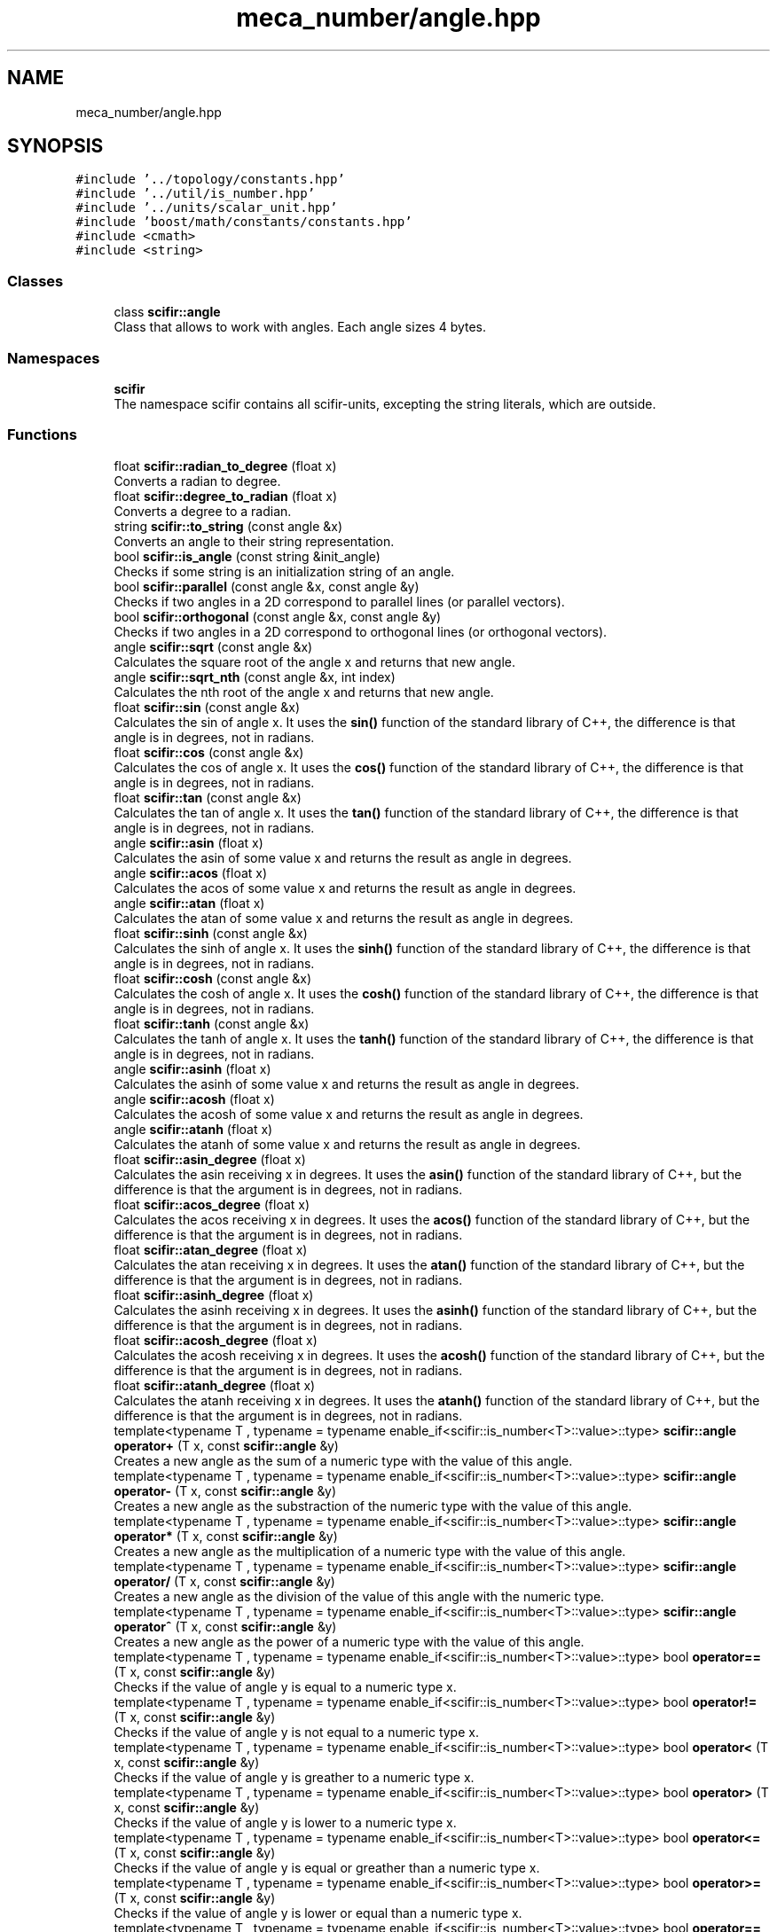 .TH "meca_number/angle.hpp" 3 "Sat Jul 13 2024" "Version 2.0.0" "scifir-units" \" -*- nroff -*-
.ad l
.nh
.SH NAME
meca_number/angle.hpp
.SH SYNOPSIS
.br
.PP
\fC#include '\&.\&./topology/constants\&.hpp'\fP
.br
\fC#include '\&.\&./util/is_number\&.hpp'\fP
.br
\fC#include '\&.\&./units/scalar_unit\&.hpp'\fP
.br
\fC#include 'boost/math/constants/constants\&.hpp'\fP
.br
\fC#include <cmath>\fP
.br
\fC#include <string>\fP
.br

.SS "Classes"

.in +1c
.ti -1c
.RI "class \fBscifir::angle\fP"
.br
.RI "Class that allows to work with angles\&. Each angle sizes 4 bytes\&. "
.in -1c
.SS "Namespaces"

.in +1c
.ti -1c
.RI " \fBscifir\fP"
.br
.RI "The namespace scifir contains all scifir-units, excepting the string literals, which are outside\&. "
.in -1c
.SS "Functions"

.in +1c
.ti -1c
.RI "float \fBscifir::radian_to_degree\fP (float x)"
.br
.RI "Converts a radian to degree\&. "
.ti -1c
.RI "float \fBscifir::degree_to_radian\fP (float x)"
.br
.RI "Converts a degree to a radian\&. "
.ti -1c
.RI "string \fBscifir::to_string\fP (const angle &x)"
.br
.RI "Converts an angle to their string representation\&. "
.ti -1c
.RI "bool \fBscifir::is_angle\fP (const string &init_angle)"
.br
.RI "Checks if some string is an initialization string of an angle\&. "
.ti -1c
.RI "bool \fBscifir::parallel\fP (const angle &x, const angle &y)"
.br
.RI "Checks if two angles in a 2D correspond to parallel lines (or parallel vectors)\&. "
.ti -1c
.RI "bool \fBscifir::orthogonal\fP (const angle &x, const angle &y)"
.br
.RI "Checks if two angles in a 2D correspond to orthogonal lines (or orthogonal vectors)\&. "
.ti -1c
.RI "angle \fBscifir::sqrt\fP (const angle &x)"
.br
.RI "Calculates the square root of the angle x and returns that new angle\&. "
.ti -1c
.RI "angle \fBscifir::sqrt_nth\fP (const angle &x, int index)"
.br
.RI "Calculates the nth root of the angle x and returns that new angle\&. "
.ti -1c
.RI "float \fBscifir::sin\fP (const angle &x)"
.br
.RI "Calculates the sin of angle x\&. It uses the \fBsin()\fP function of the standard library of C++, the difference is that angle is in degrees, not in radians\&. "
.ti -1c
.RI "float \fBscifir::cos\fP (const angle &x)"
.br
.RI "Calculates the cos of angle x\&. It uses the \fBcos()\fP function of the standard library of C++, the difference is that angle is in degrees, not in radians\&. "
.ti -1c
.RI "float \fBscifir::tan\fP (const angle &x)"
.br
.RI "Calculates the tan of angle x\&. It uses the \fBtan()\fP function of the standard library of C++, the difference is that angle is in degrees, not in radians\&. "
.ti -1c
.RI "angle \fBscifir::asin\fP (float x)"
.br
.RI "Calculates the asin of some value x and returns the result as angle in degrees\&. "
.ti -1c
.RI "angle \fBscifir::acos\fP (float x)"
.br
.RI "Calculates the acos of some value x and returns the result as angle in degrees\&. "
.ti -1c
.RI "angle \fBscifir::atan\fP (float x)"
.br
.RI "Calculates the atan of some value x and returns the result as angle in degrees\&. "
.ti -1c
.RI "float \fBscifir::sinh\fP (const angle &x)"
.br
.RI "Calculates the sinh of angle x\&. It uses the \fBsinh()\fP function of the standard library of C++, the difference is that angle is in degrees, not in radians\&. "
.ti -1c
.RI "float \fBscifir::cosh\fP (const angle &x)"
.br
.RI "Calculates the cosh of angle x\&. It uses the \fBcosh()\fP function of the standard library of C++, the difference is that angle is in degrees, not in radians\&. "
.ti -1c
.RI "float \fBscifir::tanh\fP (const angle &x)"
.br
.RI "Calculates the tanh of angle x\&. It uses the \fBtanh()\fP function of the standard library of C++, the difference is that angle is in degrees, not in radians\&. "
.ti -1c
.RI "angle \fBscifir::asinh\fP (float x)"
.br
.RI "Calculates the asinh of some value x and returns the result as angle in degrees\&. "
.ti -1c
.RI "angle \fBscifir::acosh\fP (float x)"
.br
.RI "Calculates the acosh of some value x and returns the result as angle in degrees\&. "
.ti -1c
.RI "angle \fBscifir::atanh\fP (float x)"
.br
.RI "Calculates the atanh of some value x and returns the result as angle in degrees\&. "
.ti -1c
.RI "float \fBscifir::asin_degree\fP (float x)"
.br
.RI "Calculates the asin receiving x in degrees\&. It uses the \fBasin()\fP function of the standard library of C++, but the difference is that the argument is in degrees, not in radians\&. "
.ti -1c
.RI "float \fBscifir::acos_degree\fP (float x)"
.br
.RI "Calculates the acos receiving x in degrees\&. It uses the \fBacos()\fP function of the standard library of C++, but the difference is that the argument is in degrees, not in radians\&. "
.ti -1c
.RI "float \fBscifir::atan_degree\fP (float x)"
.br
.RI "Calculates the atan receiving x in degrees\&. It uses the \fBatan()\fP function of the standard library of C++, but the difference is that the argument is in degrees, not in radians\&. "
.ti -1c
.RI "float \fBscifir::asinh_degree\fP (float x)"
.br
.RI "Calculates the asinh receiving x in degrees\&. It uses the \fBasinh()\fP function of the standard library of C++, but the difference is that the argument is in degrees, not in radians\&. "
.ti -1c
.RI "float \fBscifir::acosh_degree\fP (float x)"
.br
.RI "Calculates the acosh receiving x in degrees\&. It uses the \fBacosh()\fP function of the standard library of C++, but the difference is that the argument is in degrees, not in radians\&. "
.ti -1c
.RI "float \fBscifir::atanh_degree\fP (float x)"
.br
.RI "Calculates the atanh receiving x in degrees\&. It uses the \fBatanh()\fP function of the standard library of C++, but the difference is that the argument is in degrees, not in radians\&. "
.ti -1c
.RI "template<typename T , typename  = typename enable_if<scifir::is_number<T>::value>::type> \fBscifir::angle\fP \fBoperator+\fP (T x, const \fBscifir::angle\fP &y)"
.br
.RI "Creates a new angle as the sum of a numeric type with the value of this angle\&. "
.ti -1c
.RI "template<typename T , typename  = typename enable_if<scifir::is_number<T>::value>::type> \fBscifir::angle\fP \fBoperator\-\fP (T x, const \fBscifir::angle\fP &y)"
.br
.RI "Creates a new angle as the substraction of the numeric type with the value of this angle\&. "
.ti -1c
.RI "template<typename T , typename  = typename enable_if<scifir::is_number<T>::value>::type> \fBscifir::angle\fP \fBoperator*\fP (T x, const \fBscifir::angle\fP &y)"
.br
.RI "Creates a new angle as the multiplication of a numeric type with the value of this angle\&. "
.ti -1c
.RI "template<typename T , typename  = typename enable_if<scifir::is_number<T>::value>::type> \fBscifir::angle\fP \fBoperator/\fP (T x, const \fBscifir::angle\fP &y)"
.br
.RI "Creates a new angle as the division of the value of this angle with the numeric type\&. "
.ti -1c
.RI "template<typename T , typename  = typename enable_if<scifir::is_number<T>::value>::type> \fBscifir::angle\fP \fBoperator^\fP (T x, const \fBscifir::angle\fP &y)"
.br
.RI "Creates a new angle as the power of a numeric type with the value of this angle\&. "
.ti -1c
.RI "template<typename T , typename  = typename enable_if<scifir::is_number<T>::value>::type> bool \fBoperator==\fP (T x, const \fBscifir::angle\fP &y)"
.br
.RI "Checks if the value of angle y is equal to a numeric type x\&. "
.ti -1c
.RI "template<typename T , typename  = typename enable_if<scifir::is_number<T>::value>::type> bool \fBoperator!=\fP (T x, const \fBscifir::angle\fP &y)"
.br
.RI "Checks if the value of angle y is not equal to a numeric type x\&. "
.ti -1c
.RI "template<typename T , typename  = typename enable_if<scifir::is_number<T>::value>::type> bool \fBoperator<\fP (T x, const \fBscifir::angle\fP &y)"
.br
.RI "Checks if the value of angle y is greather to a numeric type x\&. "
.ti -1c
.RI "template<typename T , typename  = typename enable_if<scifir::is_number<T>::value>::type> bool \fBoperator>\fP (T x, const \fBscifir::angle\fP &y)"
.br
.RI "Checks if the value of angle y is lower to a numeric type x\&. "
.ti -1c
.RI "template<typename T , typename  = typename enable_if<scifir::is_number<T>::value>::type> bool \fBoperator<=\fP (T x, const \fBscifir::angle\fP &y)"
.br
.RI "Checks if the value of angle y is equal or greather than a numeric type x\&. "
.ti -1c
.RI "template<typename T , typename  = typename enable_if<scifir::is_number<T>::value>::type> bool \fBoperator>=\fP (T x, const \fBscifir::angle\fP &y)"
.br
.RI "Checks if the value of angle y is lower or equal than a numeric type x\&. "
.ti -1c
.RI "template<typename T , typename  = typename enable_if<scifir::is_number<T>::value>::type> bool \fBoperator==\fP (const \fBscifir::angle\fP &y, T x)"
.br
.RI "Checks if the value of angle y is equal to a numeric type x\&. "
.ti -1c
.RI "template<typename T , typename  = typename enable_if<scifir::is_number<T>::value>::type> bool \fBoperator!=\fP (const \fBscifir::angle\fP &y, T x)"
.br
.RI "Checks if the value of angle y is not equal to a numeric type x\&. "
.ti -1c
.RI "template<typename T , typename  = typename enable_if<scifir::is_number<T>::value>::type> bool \fBoperator<\fP (const \fBscifir::angle\fP &y, T x)"
.br
.RI "Checks if the value of angle y is lower to a numeric type x\&. "
.ti -1c
.RI "template<typename T , typename  = typename enable_if<scifir::is_number<T>::value>::type> bool \fBoperator>\fP (const \fBscifir::angle\fP &y, T x)"
.br
.RI "Checks if the value of angle y is greather to a numeric type x\&. "
.ti -1c
.RI "template<typename T , typename  = typename enable_if<scifir::is_number<T>::value>::type> bool \fBoperator<=\fP (const \fBscifir::angle\fP &y, T x)"
.br
.RI "Checks if the value of angle y is lower or equal than a numeric type x\&. "
.ti -1c
.RI "template<typename T , typename  = typename enable_if<scifir::is_number<T>::value>::type> bool \fBoperator>=\fP (const \fBscifir::angle\fP &y, T x)"
.br
.RI "Checks if the value of angle y is equal or greather than a numeric type x\&. "
.ti -1c
.RI "bool \fBoperator==\fP (const \fBscifir::angle\fP &x, const \fBscifir::angle\fP &y)"
.br
.RI "Checks if two angles have equal value\&. "
.ti -1c
.RI "bool \fBoperator!=\fP (const \fBscifir::angle\fP &x, const \fBscifir::angle\fP &y)"
.br
.RI "Checks if two angles have not equal value\&. "
.ti -1c
.RI "bool \fBoperator<\fP (const \fBscifir::angle\fP &x, const \fBscifir::angle\fP &y)"
.br
.RI "Checks if the value of angle x is lower than the value of angle y\&. "
.ti -1c
.RI "bool \fBoperator>\fP (const \fBscifir::angle\fP &x, const \fBscifir::angle\fP &y)"
.br
.RI "Checks if the value of angle x is greather than the value of angle y\&. "
.ti -1c
.RI "bool \fBoperator<=\fP (const \fBscifir::angle\fP &x, const \fBscifir::angle\fP &y)"
.br
.RI "Checks if the value of angle x is lower or equal than the value of angle y\&. "
.ti -1c
.RI "bool \fBoperator>=\fP (const \fBscifir::angle\fP &x, const \fBscifir::angle\fP &y)"
.br
.RI "Checks if the value of angle x is equal or greather than the value of angle y\&. "
.ti -1c
.RI "bool \fBoperator==\fP (const \fBscifir::angle\fP &x, const string &init_angle)"
.br
.RI "Checks if the angle x is equal than the angle initialized with the initialization string of angle init_angle\&. "
.ti -1c
.RI "bool \fBoperator!=\fP (const \fBscifir::angle\fP &x, const string &init_angle)"
.br
.RI "Checks if the angle x is not equal than the angle initialized with the initialization string of angle init_angle\&. "
.ti -1c
.RI "bool \fBoperator==\fP (const string &init_angle, const \fBscifir::angle\fP &x)"
.br
.RI "Checks if the angle x is equal than the angle initialized with the initialization string of angle init_angle\&. "
.ti -1c
.RI "bool \fBoperator!=\fP (const string &init_angle, const \fBscifir::angle\fP &x)"
.br
.RI "Checks if the angle x is not equal than the angle initialized with the initialization string of angle init_angle\&. "
.ti -1c
.RI "void \fBoperator+=\fP (string &x, const \fBscifir::angle\fP &y)"
.br
.RI "Concatenates to string x the string representation of angle y\&. "
.ti -1c
.RI "string \fBoperator+\fP (const string &x, const \fBscifir::angle\fP &y)"
.br
.RI "Concatenates the string x with the string representation of angle y into a new string\&. "
.ti -1c
.RI "string \fBoperator+\fP (const \fBscifir::angle\fP &y, const string &x)"
.br
.RI "Concatenates the string x with the string representation of angle y into a new string\&. "
.ti -1c
.RI "ostream & \fBoperator<<\fP (ostream &os, const \fBscifir::angle\fP &x)"
.br
.RI "Sends the string representation of angle x to an output stream\&. "
.ti -1c
.RI "istream & \fBoperator>>\fP (istream &is, \fBscifir::angle\fP &x)"
.br
.RI "Initializes an angle with an initialization string obtained from an input stream\&. "
.in -1c
.SH "Function Documentation"
.PP 
.SS "bool operator!= (const \fBscifir::angle\fP & x, const \fBscifir::angle\fP & y)"

.PP
Checks if two angles have not equal value\&. 
.PP
Definition at line 419 of file angle\&.cpp\&.
.PP
.nf
420 {
421     return !(x == y);
422 }
.fi
.SS "bool operator!= (const \fBscifir::angle\fP & x, const string & init_angle)"

.PP
Checks if the angle x is not equal than the angle initialized with the initialization string of angle init_angle\&. 
.PP
Definition at line 464 of file angle\&.cpp\&.
.PP
.nf
465 {
466     return !(x == init_angle);
467 }
.fi
.SS "template<typename T , typename  = typename enable_if<scifir::is_number<T>::value>::type> bool operator!= (const \fBscifir::angle\fP & y, T x)"

.PP
Checks if the value of angle y is not equal to a numeric type x\&. 
.PP
Definition at line 292 of file angle\&.hpp\&.
.PP
.nf
293 {
294     return (x != y\&.get_value());
295 }
.fi
.SS "bool operator!= (const string & init_angle, const \fBscifir::angle\fP & x)"

.PP
Checks if the angle x is not equal than the angle initialized with the initialization string of angle init_angle\&. 
.PP
Definition at line 475 of file angle\&.cpp\&.
.PP
.nf
476 {
477     return !(init_angle == x);
478 }
.fi
.SS "template<typename T , typename  = typename enable_if<scifir::is_number<T>::value>::type> bool operator!= (T x, const \fBscifir::angle\fP & y)"

.PP
Checks if the value of angle y is not equal to a numeric type x\&. 
.PP
Definition at line 256 of file angle\&.hpp\&.
.PP
.nf
257 {
258     return (x != y\&.get_value());
259 }
.fi
.SS "template<typename T , typename  = typename enable_if<scifir::is_number<T>::value>::type> \fBscifir::angle\fP operator* (T x, const \fBscifir::angle\fP & y)"

.PP
Creates a new angle as the multiplication of a numeric type with the value of this angle\&. 
.PP
Definition at line 232 of file angle\&.hpp\&.
.PP
.nf
233 {
234     return scifir::angle(x * y\&.get_value());
235 }
.fi
.SS "string operator+ (const \fBscifir::angle\fP & y, const string & x)"

.PP
Concatenates the string x with the string representation of angle y into a new string\&. 
.PP
Definition at line 495 of file angle\&.cpp\&.
.PP
.nf
496 {
497     ostringstream output;
498     output << y;
499     output << x;
500     return output\&.str();
501 }
.fi
.SS "string operator+ (const string & x, const \fBscifir::angle\fP & y)"

.PP
Concatenates the string x with the string representation of angle y into a new string\&. 
.PP
Definition at line 487 of file angle\&.cpp\&.
.PP
.nf
488 {
489     ostringstream output;
490     output << x;
491     output << y;
492     return output\&.str();
493 }
.fi
.SS "template<typename T , typename  = typename enable_if<scifir::is_number<T>::value>::type> \fBscifir::angle\fP operator+ (T x, const \fBscifir::angle\fP & y)"

.PP
Creates a new angle as the sum of a numeric type with the value of this angle\&. 
.PP
Definition at line 220 of file angle\&.hpp\&.
.PP
.nf
221 {
222     return scifir::angle(x + y\&.get_value());
223 }
.fi
.SS "void operator+= (string & x, const \fBscifir::angle\fP & y)"

.PP
Concatenates to string x the string representation of angle y\&. 
.PP
Definition at line 480 of file angle\&.cpp\&.
.PP
.nf
481 {
482     ostringstream output;
483     output << y;
484     x += output\&.str();
485 }
.fi
.SS "template<typename T , typename  = typename enable_if<scifir::is_number<T>::value>::type> \fBscifir::angle\fP operator\- (T x, const \fBscifir::angle\fP & y)"

.PP
Creates a new angle as the substraction of the numeric type with the value of this angle\&. 
.PP
Definition at line 226 of file angle\&.hpp\&.
.PP
.nf
227 {
228     return scifir::angle(x - y\&.get_value());
229 }
.fi
.SS "template<typename T , typename  = typename enable_if<scifir::is_number<T>::value>::type> \fBscifir::angle\fP operator/ (T x, const \fBscifir::angle\fP & y)"

.PP
Creates a new angle as the division of the value of this angle with the numeric type\&. 
.PP
Definition at line 238 of file angle\&.hpp\&.
.PP
.nf
239 {
240     return scifir::angle(x / y\&.get_value());
241 }
.fi
.SS "bool operator< (const \fBscifir::angle\fP & x, const \fBscifir::angle\fP & y)"

.PP
Checks if the value of angle x is lower than the value of angle y\&. 
.PP
Definition at line 424 of file angle\&.cpp\&.
.PP
.nf
425 {
426     if(x\&.get_value() < y\&.get_value())
427     {
428         return true;
429     }
430     else
431     {
432         return false;
433     }
434 }
.fi
.SS "template<typename T , typename  = typename enable_if<scifir::is_number<T>::value>::type> bool operator< (const \fBscifir::angle\fP & y, T x)"

.PP
Checks if the value of angle y is lower to a numeric type x\&. 
.PP
Definition at line 298 of file angle\&.hpp\&.
.PP
.nf
299 {
300     return (y\&.get_value() < x);
301 }
.fi
.SS "template<typename T , typename  = typename enable_if<scifir::is_number<T>::value>::type> bool operator< (T x, const \fBscifir::angle\fP & y)"

.PP
Checks if the value of angle y is greather to a numeric type x\&. 
.PP
Definition at line 262 of file angle\&.hpp\&.
.PP
.nf
263 {
264     return (x < y\&.get_value());
265 }
.fi
.SS "ostream& operator<< (ostream & os, const \fBscifir::angle\fP & x)"

.PP
Sends the string representation of angle x to an output stream\&. 
.PP
Definition at line 503 of file angle\&.cpp\&.
.PP
.nf
504 {
505     return os << to_string(x);
506 }
.fi
.SS "bool operator<= (const \fBscifir::angle\fP & x, const \fBscifir::angle\fP & y)"

.PP
Checks if the value of angle x is lower or equal than the value of angle y\&. 
.PP
Definition at line 448 of file angle\&.cpp\&.
.PP
.nf
449 {
450     return !(x > y);
451 }
.fi
.SS "template<typename T , typename  = typename enable_if<scifir::is_number<T>::value>::type> bool operator<= (const \fBscifir::angle\fP & y, T x)"

.PP
Checks if the value of angle y is lower or equal than a numeric type x\&. 
.PP
Definition at line 310 of file angle\&.hpp\&.
.PP
.nf
311 {
312     return (y\&.get_value() <= x);
313 }
.fi
.SS "template<typename T , typename  = typename enable_if<scifir::is_number<T>::value>::type> bool operator<= (T x, const \fBscifir::angle\fP & y)"

.PP
Checks if the value of angle y is equal or greather than a numeric type x\&. 
.PP
Definition at line 274 of file angle\&.hpp\&.
.PP
.nf
275 {
276     return (x <= y\&.get_value());
277 }
.fi
.SS "bool operator== (const \fBscifir::angle\fP & x, const \fBscifir::angle\fP & y)"

.PP
Checks if two angles have equal value\&. 
.PP
Definition at line 407 of file angle\&.cpp\&.
.PP
.nf
408 {
409     if(x\&.get_value() == y\&.get_value())
410     {
411         return true;
412     }
413     else
414     {
415         return false;
416     }
417 }
.fi
.SS "bool operator== (const \fBscifir::angle\fP & x, const string & init_angle)"

.PP
Checks if the angle x is equal than the angle initialized with the initialization string of angle init_angle\&. 
.PP
Definition at line 458 of file angle\&.cpp\&.
.PP
.nf
459 {
460     scifir::angle y = scifir::angle(init_angle);
461     return (x == y);
462 }
.fi
.SS "template<typename T , typename  = typename enable_if<scifir::is_number<T>::value>::type> bool operator== (const \fBscifir::angle\fP & y, T x)"

.PP
Checks if the value of angle y is equal to a numeric type x\&. 
.PP
Definition at line 286 of file angle\&.hpp\&.
.PP
.nf
287 {
288     return (x == y\&.get_value());
289 }
.fi
.SS "bool operator== (const string & init_angle, const \fBscifir::angle\fP & x)"

.PP
Checks if the angle x is equal than the angle initialized with the initialization string of angle init_angle\&. 
.PP
Definition at line 469 of file angle\&.cpp\&.
.PP
.nf
470 {
471     scifir::angle y = scifir::angle(init_angle);
472     return (x == y);
473 }
.fi
.SS "template<typename T , typename  = typename enable_if<scifir::is_number<T>::value>::type> bool operator== (T x, const \fBscifir::angle\fP & y)"

.PP
Checks if the value of angle y is equal to a numeric type x\&. 
.PP
Definition at line 250 of file angle\&.hpp\&.
.PP
.nf
251 {
252     return (x == y\&.get_value());
253 }
.fi
.SS "bool operator> (const \fBscifir::angle\fP & x, const \fBscifir::angle\fP & y)"

.PP
Checks if the value of angle x is greather than the value of angle y\&. 
.PP
Definition at line 436 of file angle\&.cpp\&.
.PP
.nf
437 {
438     if(x\&.get_value() > y\&.get_value())
439     {
440         return true;
441     }
442     else
443     {
444         return false;
445     }
446 }
.fi
.SS "template<typename T , typename  = typename enable_if<scifir::is_number<T>::value>::type> bool operator> (const \fBscifir::angle\fP & y, T x)"

.PP
Checks if the value of angle y is greather to a numeric type x\&. 
.PP
Definition at line 304 of file angle\&.hpp\&.
.PP
.nf
305 {
306     return (y\&.get_value() > x);
307 }
.fi
.SS "template<typename T , typename  = typename enable_if<scifir::is_number<T>::value>::type> bool operator> (T x, const \fBscifir::angle\fP & y)"

.PP
Checks if the value of angle y is lower to a numeric type x\&. 
.PP
Definition at line 268 of file angle\&.hpp\&.
.PP
.nf
269 {
270     return (x > y\&.get_value());
271 }
.fi
.SS "bool operator>= (const \fBscifir::angle\fP & x, const \fBscifir::angle\fP & y)"

.PP
Checks if the value of angle x is equal or greather than the value of angle y\&. 
.PP
Definition at line 453 of file angle\&.cpp\&.
.PP
.nf
454 {
455     return !(x < y);
456 }
.fi
.SS "template<typename T , typename  = typename enable_if<scifir::is_number<T>::value>::type> bool operator>= (const \fBscifir::angle\fP & y, T x)"

.PP
Checks if the value of angle y is equal or greather than a numeric type x\&. 
.PP
Definition at line 316 of file angle\&.hpp\&.
.PP
.nf
317 {
318     return (y\&.get_value() >= x);
319 }
.fi
.SS "template<typename T , typename  = typename enable_if<scifir::is_number<T>::value>::type> bool operator>= (T x, const \fBscifir::angle\fP & y)"

.PP
Checks if the value of angle y is lower or equal than a numeric type x\&. 
.PP
Definition at line 280 of file angle\&.hpp\&.
.PP
.nf
281 {
282     return (x >= y\&.get_value());
283 }
.fi
.SS "istream& operator>> (istream & is, \fBscifir::angle\fP & x)"

.PP
Initializes an angle with an initialization string obtained from an input stream\&. 
.PP
Definition at line 508 of file angle\&.cpp\&.
.PP
.nf
509 {
510     char a[256];
511     is\&.getline(a, 256);
512     string b(a);
513     boost::trim(b);
514     x = scifir::angle(b);
515     return is;
516 }
.fi
.SS "template<typename T , typename  = typename enable_if<scifir::is_number<T>::value>::type> \fBscifir::angle\fP operator^ (T x, const \fBscifir::angle\fP & y)"

.PP
Creates a new angle as the power of a numeric type with the value of this angle\&. 
.PP
Definition at line 244 of file angle\&.hpp\&.
.PP
.nf
245 {
246     return scifir::angle(pow(x, y\&.get_value()));
247 }
.fi
.SH "Author"
.PP 
Generated automatically by Doxygen for scifir-units from the source code\&.

